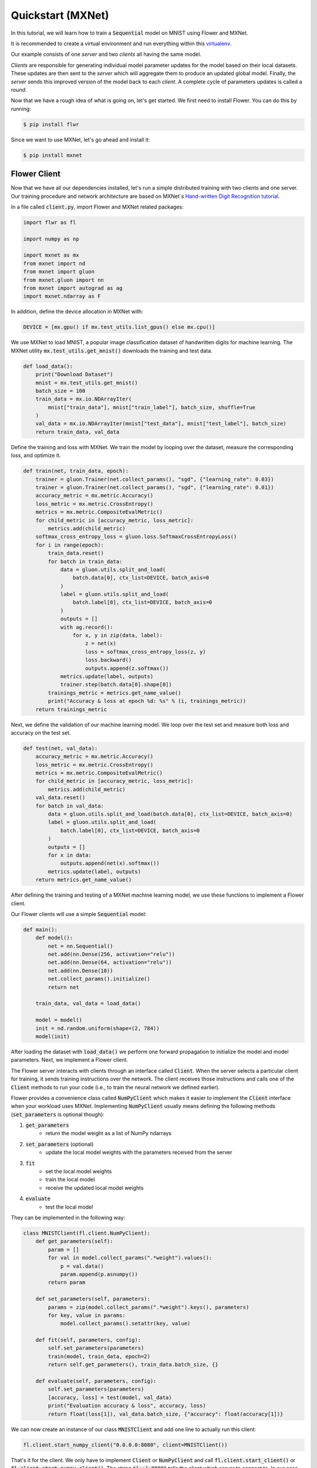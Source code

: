 Quickstart (MXNet)
==================

In this tutorial, we will learn how to train a :code:`Sequential` model on MNIST using Flower and MXNet. 

It is recommended to create a virtual environment and run everything within this `virtualenv <https://flower.dev/docs/recommended-env-setup.html>`_. 

Our example consists of one *server* and two *clients* all having the same model. 

*Clients* are responsible for generating individual model parameter updates for the model based on their local datasets. 
These updates are then sent to the *server* which will aggregate them to produce an updated global model. Finally, the *server* sends this improved version of the model back to each *client*.
A complete cycle of parameters updates is called a *round*.

Now that we have a rough idea of what is going on, let's get started. We first need to install Flower. You can do this by running:

.. code-block:: shell

  $ pip install flwr

Since we want to use MXNet, let's go ahead and install it:

.. code-block:: shell

  $ pip install mxnet


Flower Client
-------------

Now that we have all our dependencies installed, let's run a simple distributed training with two clients and one server. Our training procedure and network architecture are based on MXNet´s `Hand-written Digit Recognition tutorial <https://mxnet.apache.org/api/python/docs/tutorials/packages/gluon/image/mnist.html>`_. 

In a file called :code:`client.py`, import Flower and MXNet related packages:

.. code-block:: python
      
    import flwr as fl

    import numpy as np

    import mxnet as mx
    from mxnet import nd
    from mxnet import gluon
    from mxnet.gluon import nn
    from mxnet import autograd as ag
    import mxnet.ndarray as F

In addition, define the device allocation in MXNet with:

.. code-block:: python

    DEVICE = [mx.gpu() if mx.test_utils.list_gpus() else mx.cpu()]

We use MXNet to load MNIST, a popular image classification dataset of handwritten digits for machine learning. The MXNet utility :code:`mx.test_utils.get_mnist()` downloads the training and test data. 

.. code-block:: python

    def load_data():
        print("Download Dataset")
        mnist = mx.test_utils.get_mnist()
        batch_size = 100
        train_data = mx.io.NDArrayIter(
            mnist["train_data"], mnist["train_label"], batch_size, shuffle=True
        )
        val_data = mx.io.NDArrayIter(mnist["test_data"], mnist["test_label"], batch_size)
        return train_data, val_data

Define the training and loss with MXNet. We train the model by looping over the dataset, measure the corresponding loss, and optimize it. 

.. code-block:: python

    def train(net, train_data, epoch):
        trainer = gluon.Trainer(net.collect_params(), "sgd", {"learning_rate": 0.03})
        trainer = gluon.Trainer(net.collect_params(), "sgd", {"learning_rate": 0.01})
        accuracy_metric = mx.metric.Accuracy()
        loss_metric = mx.metric.CrossEntropy()
        metrics = mx.metric.CompositeEvalMetric()
        for child_metric in [accuracy_metric, loss_metric]:
            metrics.add(child_metric)
        softmax_cross_entropy_loss = gluon.loss.SoftmaxCrossEntropyLoss()
        for i in range(epoch):
            train_data.reset()
            for batch in train_data:
                data = gluon.utils.split_and_load(
                    batch.data[0], ctx_list=DEVICE, batch_axis=0
                )
                label = gluon.utils.split_and_load(
                    batch.label[0], ctx_list=DEVICE, batch_axis=0
                )
                outputs = []
                with ag.record():
                    for x, y in zip(data, label):
                        z = net(x)
                        loss = softmax_cross_entropy_loss(z, y)
                        loss.backward()
                        outputs.append(z.softmax())
                metrics.update(label, outputs)
                trainer.step(batch.data[0].shape[0])
            trainings_metric = metrics.get_name_value()
            print("Accuracy & loss at epoch %d: %s" % (i, trainings_metric))
        return trainings_metric


Next, we define the validation of our machine learning model. We loop over the test set and measure both loss and accuracy on the test set. 

.. code-block:: python

    def test(net, val_data):
        accuracy_metric = mx.metric.Accuracy()
        loss_metric = mx.metric.CrossEntropy()
        metrics = mx.metric.CompositeEvalMetric()
        for child_metric in [accuracy_metric, loss_metric]:
            metrics.add(child_metric)
        val_data.reset()
        for batch in val_data:
            data = gluon.utils.split_and_load(batch.data[0], ctx_list=DEVICE, batch_axis=0)
            label = gluon.utils.split_and_load(
                batch.label[0], ctx_list=DEVICE, batch_axis=0
            )
            outputs = []
            for x in data:
                outputs.append(net(x).softmax())
            metrics.update(label, outputs)
        return metrics.get_name_value()

After defining the training and testing of a MXNet machine learning model, we use these functions to implement a Flower client.

Our Flower clients will use a simple :code:`Sequential` model:

.. code-block:: python

    def main():
        def model():
            net = nn.Sequential()
            net.add(nn.Dense(256, activation="relu"))
            net.add(nn.Dense(64, activation="relu"))
            net.add(nn.Dense(10))
            net.collect_params().initialize()
            return net

        train_data, val_data = load_data()

        model = model()
        init = nd.random.uniform(shape=(2, 784))
        model(init)

After loading the dataset with :code:`load_data()` we perform one forward propagation to initialize the model and model parameters. Next, we implement a Flower client. 

The Flower server interacts with clients through an interface called
:code:`Client`. When the server selects a particular client for training, it
sends training instructions over the network. The client receives those
instructions and calls one of the :code:`Client` methods to run your code
(i.e., to train the neural network we defined earlier).

Flower provides a convenience class called :code:`NumPyClient` which makes it
easier to implement the :code:`Client` interface when your workload uses MXNet.
Implementing :code:`NumPyClient` usually means defining the following methods
(:code:`set_parameters` is optional though):

#. :code:`get_parameters`
    * return the model weight as a list of NumPy ndarrays
#. :code:`set_parameters` (optional)
    * update the local model weights with the parameters received from the server
#. :code:`fit`
    * set the local model weights
    * train the local model
    * receive the updated local model weights
#. :code:`evaluate`
    * test the local model

They can be implemented in the following way:

.. code-block:: python

    class MNISTClient(fl.client.NumPyClient):
        def get_parameters(self):
            param = []
            for val in model.collect_params(".*weight").values():
                p = val.data()
                param.append(p.asnumpy())
            return param

        def set_parameters(self, parameters):
            params = zip(model.collect_params(".*weight").keys(), parameters)
            for key, value in params:
                model.collect_params().setattr(key, value)

        def fit(self, parameters, config):
            self.set_parameters(parameters)
            train(model, train_data, epoch=2)
            return self.get_parameters(), train_data.batch_size, {}

        def evaluate(self, parameters, config):
            self.set_parameters(parameters)
            [accuracy, loss] = test(model, val_data)
            print("Evaluation accuracy & loss", accuracy, loss)
            return float(loss[1]), val_data.batch_size, {"accuracy": float(accuracy[1])}
    

We can now create an instance of our class :code:`MNISTClient` and add one line
to actually run this client:

.. code-block:: python

     fl.client.start_numpy_client("0.0.0.0:8080", client=MNISTClient())

That's it for the client. We only have to implement :code:`Client` or
:code:`NumPyClient` and call :code:`fl.client.start_client()` or :code:`fl.client.start_numpy_client()`. The string :code:`"[::]:8080"` tells the client which server to connect to. In our case we can run the server and the client on the same machine, therefore we use
:code:`"[::]:8080"`. If we run a truly federated workload with the server and
clients running on different machines, all that needs to change is the
:code:`server_address` we point the client at.

Flower Server
-------------

For simple workloads we can start a Flower server and leave all the
configuration possibilities at their default values. In a file named
:code:`server.py`, import Flower and start the server:

.. code-block:: python

    import flwr as fl

    fl.server.start_server(config={"num_rounds": 3})

Train the model, federated!
---------------------------

With both client and server ready, we can now run everything and see federated
learning in action. FL systems usually have a server and multiple clients. We
therefore have to start the server first:

.. code-block:: shell

    $ python server.py

Once the server is running we can start the clients in different terminals.
Open a new terminal and start the first client:

.. code-block:: shell

    $ python client.py

Open another terminal and start the second client:

.. code-block:: shell

    $ python client.py

Each client will have its own dataset.
You should now see how the training does in the very first terminal (the one that started the server):

.. code-block:: shell

    INFO flower 2021-03-11 11:59:04,512 | app.py:76 | Flower server running (insecure, 3 rounds)
    INFO flower 2021-03-11 11:59:04,512 | server.py:72 | Getting initial parameters
    INFO flower 2021-03-11 11:59:09,089 | server.py:74 | Evaluating initial parameters
    INFO flower 2021-03-11 11:59:09,089 | server.py:87 | [TIME] FL starting
    DEBUG flower 2021-03-11 11:59:11,997 | server.py:165 | fit_round: strategy sampled 2 clients (out of 2)
    DEBUG flower 2021-03-11 11:59:14,652 | server.py:177 | fit_round received 2 results and 0 failures
    DEBUG flower 2021-03-11 11:59:14,656 | server.py:139 | evaluate: strategy sampled 2 clients
    DEBUG flower 2021-03-11 11:59:14,811 | server.py:149 | evaluate received 2 results and 0 failures
    DEBUG flower 2021-03-11 11:59:14,812 | server.py:165 | fit_round: strategy sampled 2 clients (out of 2)
    DEBUG flower 2021-03-11 11:59:18,499 | server.py:177 | fit_round received 2 results and 0 failures
    DEBUG flower 2021-03-11 11:59:18,503 | server.py:139 | evaluate: strategy sampled 2 clients
    DEBUG flower 2021-03-11 11:59:18,784 | server.py:149 | evaluate received 2 results and 0 failures
    DEBUG flower 2021-03-11 11:59:18,786 | server.py:165 | fit_round: strategy sampled 2 clients (out of 2)
    DEBUG flower 2021-03-11 11:59:22,551 | server.py:177 | fit_round received 2 results and 0 failures
    DEBUG flower 2021-03-11 11:59:22,555 | server.py:139 | evaluate: strategy sampled 2 clients
    DEBUG flower 2021-03-11 11:59:22,789 | server.py:149 | evaluate received 2 results and 0 failures
    INFO flower 2021-03-11 11:59:22,789 | server.py:122 | [TIME] FL finished in 13.700094900001204
    INFO flower 2021-03-11 11:59:22,790 | app.py:109 | app_fit: losses_distributed [(1, 1.5717803835868835), (2, 0.6093432009220123), (3, 0.4424773305654526)]
    INFO flower 2021-03-11 11:59:22,790 | app.py:110 | app_fit: accuracies_distributed []
    INFO flower 2021-03-11 11:59:22,791 | app.py:111 | app_fit: losses_centralized []
    INFO flower 2021-03-11 11:59:22,791 | app.py:112 | app_fit: accuracies_centralized []
    DEBUG flower 2021-03-11 11:59:22,793 | server.py:139 | evaluate: strategy sampled 2 clients
    DEBUG flower 2021-03-11 11:59:23,111 | server.py:149 | evaluate received 2 results and 0 failures
    INFO flower 2021-03-11 11:59:23,112 | app.py:121 | app_evaluate: federated loss: 0.4424773305654526
    INFO flower 2021-03-11 11:59:23,112 | app.py:125 | app_evaluate: results [('ipv4:127.0.0.1:44344', EvaluateRes(loss=0.443320095539093, num_examples=100, accuracy=0.0, metrics={'accuracy': 0.8752475247524752})), ('ipv4:127.0.0.1:44346', EvaluateRes(loss=0.44163456559181213, num_examples=100, accuracy=0.0, metrics={'accuracy': 0.8761386138613861}))]
    INFO flower 2021-03-11 11:59:23,112 | app.py:127 | app_evaluate: failures []

Congratulations!
You've successfully built and run your first federated learning system.
The full `source code <https://github.com/adap/flower/blob/main/examples/quickstart_mxnet/client.py>`_ for this example can be found in :code:`examples/quickstart_mxnet`.
